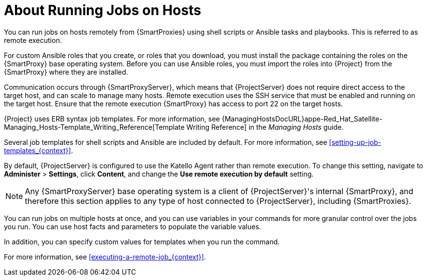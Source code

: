 [id="about-running-jobs-on-hosts_{context}"]

= About Running Jobs on Hosts

You can run jobs on hosts remotely from {SmartProxies} using shell scripts or Ansible tasks and playbooks. This is referred to as remote execution.

For custom Ansible roles that you create, or roles that you download, you must install the package containing the roles on the {SmartProxy} base operating system. Before you can use Ansible roles, you must import the roles into {Project} from the {SmartProxy} where they are installed.

Communication occurs through {SmartProxyServer}, which means that {ProjectServer} does not require direct access to the target host, and can scale to manage many hosts. Remote execution uses the SSH service that must be enabled and running on the target host. Ensure that the remote execution {SmartProxy} has access to port 22 on the target hosts.

{Project} uses ERB syntax job templates. For more information, see {ManagingHostsDocURL}appe-Red_Hat_Satellite-Managing_Hosts-Template_Writing_Reference[Template Writing Reference] in the _Managing Hosts_ guide.

Several job templates for shell scripts and Ansible are included by default. For more information, see xref:setting-up-job-templates_{context}[].

By default, {ProjectServer} is configured to use the Katello Agent rather than remote execution. To change this setting, navigate to *Administer* > *Settings*, click *Content*, and change the *Use remote execution by default* setting.

[NOTE]
====
Any {SmartProxyServer} base operating system is a client of {ProjectServer}'s internal {SmartProxy}, and therefore this section applies to any type of host connected to {ProjectServer}, including {SmartProxies}.
====

You can run jobs on multiple hosts at once, and you can use variables in your commands for more granular control over the jobs you run. You can use host facts and parameters to populate the variable values.

In addition, you can specify custom values for templates when you run the command.

For more information, see xref:executing-a-remote-job_{context}[].
